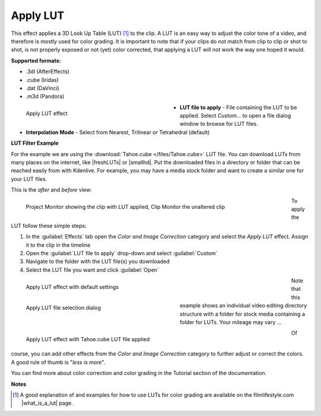 .. meta::

   :description: Do your first steps with Kdenlive video editor, using the apply LUT effect
   :keywords: KDE, Kdenlive, video editor, help, learn, easy, effects, filter, video effects, color and image correction, apply LUT

   :authors: - Mmaguire (https://userbase.kde.org/User:Mmaguire)
             - Maris (https://userbase.kde.org/User:limerick)
             - Bernd Jordan

   :license: Creative Commons License SA 4.0

.. |freshLUTs| raw:: html

   <a href="https://freshluts.com/" target="_blank">freshluts.com</a>

.. |smallhd| raw:: html

   <a href="https://smallhd.com/blogs/community/movie-looks-download" target="_blank">smallhd.com</a>

.. |what_is_a_lut| raw:: html

   <a href="https://filmlifestyle.com/what-is-a-lut/" target="_blank">What is a LUT?</a>


.. _effects-apply_lut:

Apply LUT
=========

This effect applies a 3D Look Up Table (LUT) [1]_ to the clip. A LUT is an easy way to adjust the color tone of a video, and therefore is mostly used for color grading. It is important to note that if your clips do not match from clip to clip or shot to shot, is not properly exposed or not (yet) color corrected, that applying a LUT will not work the way one hoped it would.

**Supported formats:**

* .3dl (AfterEffects)
* .cube (Iridas)
* .dat (DaVinci)
* .m3d (Pandora)

.. figure:: /images/effects_and_compositions/kdenlive2304_effects-apply_lut.webp
   :width: 400px
   :figwidth: 400px
   :align: left
   :alt: kdenlive2304_effects-apply_lut

   Apply LUT effect

* **LUT file to apply** - File containing the LUT to be applied. Select *Custom...* to open a file dialog window to browse for LUT files.

* **Interpolation Mode** - Select from Nearest, Trilinear or Tetrahedral (default)

.. rst-class:: clear-both

.. _effects-example_lut:

**LUT Filter Example**

For the example we are using the :download:`Tahoe.cube </files/Tahoe.cube>` LUT file. You can download LUTs from many places on the internet, like |freshLUTs| or |smallhd|. Put the downloaded files in a directory or folder that can be reached easily from with Kdenlive. For example, you may have a media stock folder and want to create a similar one for your LUT files.

This is the *after* and *before* view:

.. figure:: /images/effects_and_compositions/kdenlive2304_effects-apply_lut_example_3.webp
   :width: 700px
   :figwidth: 700px
   :align: left
   :alt: kdenlive2304_effects-apply_lut_example_3

   Project Monitor showing the clip with LUT applied, Clip Monitor the unaltered clip

To apply the LUT follow these simple steps:

1. In the :guilabel:`Effects` tab open the *Color and Image Correction* category and select the *Apply LUT* effect. Assign it to the clip in the timeline
2. Open the :guilabel:`LUT file to apply` drop-down and select :guilabel:`Custom`
3. Navigate to the folder with the LUT file(s) you downloaded
4. Select the LUT file you want and click :guilabel:`Open`

.. figure:: /images/effects_and_compositions/kdenlive2304_effects-apply_lut_example_1.webp
   :width: 700px
   :figwidth: 700px
   :align: left
   :alt: kdenlive2304_effects-apply_lut_example_1

   Apply LUT effect with default settings

.. figure:: /images/effects_and_compositions/kdenlive2304_effects-apply_lut_example_2.webp
   :width: 400px
   :figwidth: 400px
   :align: left
   :alt: kdenlive2304_effects-apply_lut_example_2

   Apply LUT file selection dialog

Note that this example shows an individual video editing directory structure with a folder for stock media containing a folder for LUTs. Your mileage may vary ...

.. figure:: /images/effects_and_compositions/kdenlive2304_effects-apply_lut_example_4.webp
   :width: 700px
   :figwidth: 700px
   :align: left
   :alt: kdenlive2304_effects-apply_lut_example_4

   Apply LUT effect with Tahoe.cube LUT file applied

.. rst-class:: clear-both

.. .. figure:: /images/image4.png
   :width: 1200px
   :alt: workflow-lut

   Figure 2 - View of main menu.

.. .. figure:: /images/image5.png
   :width: 800px
   :alt: workflow-lut

   Figure 3 - Apply LUT

.. 5. BALANCING – Adjusting color, for example col 3-point balance, you need to insert the effect above that of the LUT. This allows you to correct the image before it reaches the LUT, then obtaining homogeneous results with other clips.

.. .. figure:: /images/image6.png
   :width: 800px
   :alt: workflow-lut

   Figure 4 - Colour balance

.. Manually adjust the clip
   ========================

   In addition to the LUT, other effects can be used to manually correct the colors

   .. figure:: /images/image7.png
   :width: 800px
   :alt: workflow-lut

   1. CHANGE OF SHADES – This allows, for example, to color the background in blue and the actor in orange, widely used in classic Hollywood postproduction setup. A faster but less detailed alternative is Hue shift, which shifts all shades towards red or blue.


   .. figure:: /images/image20.png
   :width: 800px
   :alt: workflow-lut

   2. SATURATION – After changing the coloration of the image, with one of the two effects that is presented, this allows saturate the color differently depending on the brightness by drawing a curve on the canal saturation.

   .. figure:: /images/imagea.png
   :width: 800px
   :alt: workflow-lut

   Before and After

   .. figure:: /images/image1d.png
   :width: 800px
   :alt: workflow-lut

Of course, you can add other effects from the *Color and Image Correction* category to further adjust or correct the colors. A good rule of thumb is "*less is more*".

You can find more about color correction and color grading in the Tutorial section of the documentation.

**Notes**

.. [1] A good explanation of and examples for how to use LUTs for color grading are available on the filmlifestyle.com |what_is_a_lut| page.
